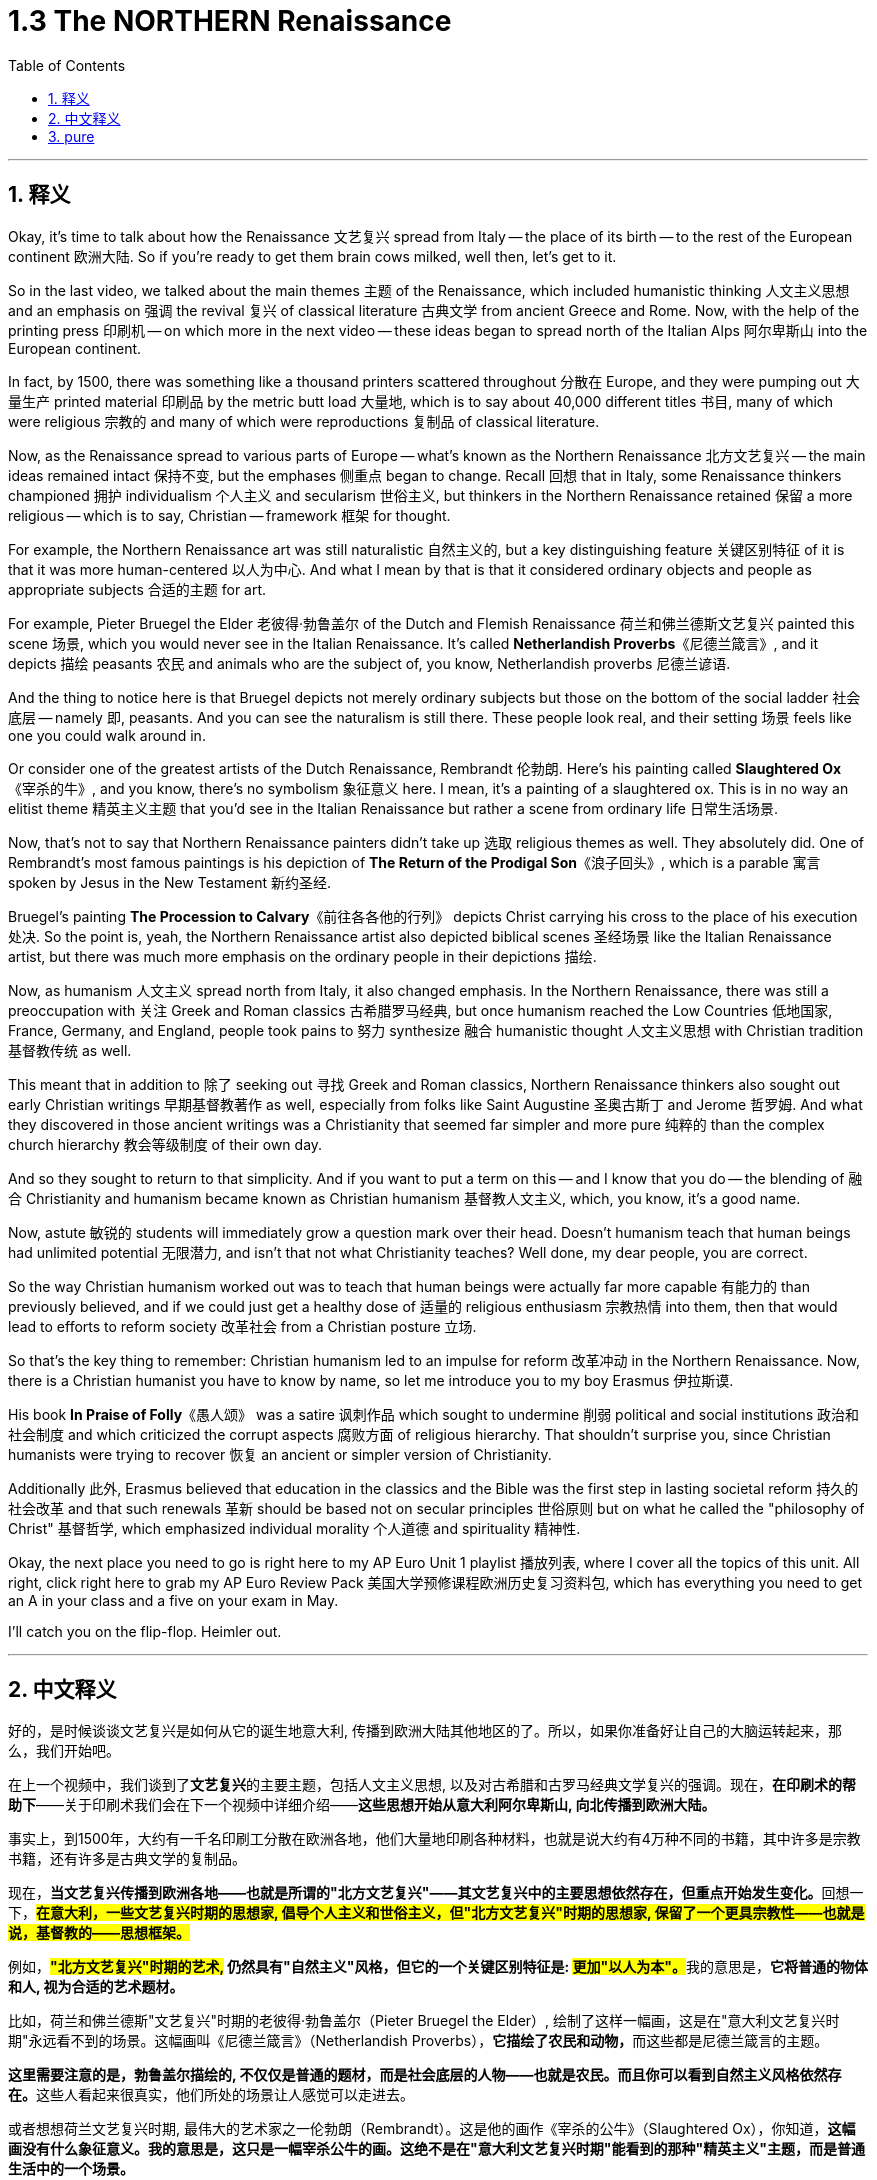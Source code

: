 
= 1.3 The NORTHERN Renaissance
:toc: left
:toclevels: 3
:sectnums:
:stylesheet: myAdocCss.css

'''

== 释义

Okay, it's time to talk about how the Renaissance 文艺复兴 spread from Italy -- the place of its birth -- to the rest of the European continent 欧洲大陆. So if you're ready to get them brain cows milked, well then, let's get to it.  +

So in the last video, we talked about the main themes 主题 of the Renaissance, which included humanistic thinking 人文主义思想 and an emphasis on 强调 the revival 复兴 of classical literature 古典文学 from ancient Greece and Rome. Now, with the help of the printing press 印刷机 -- on which more in the next video -- these ideas began to spread north of the Italian Alps 阿尔卑斯山 into the European continent.  +

In fact, by 1500, there was something like a thousand printers scattered throughout 分散在 Europe, and they were pumping out 大量生产 printed material 印刷品 by the metric butt load 大量地, which is to say about 40,000 different titles 书目, many of which were religious 宗教的 and many of which were reproductions 复制品 of classical literature.  +

Now, as the Renaissance spread to various parts of Europe -- what's known as the Northern Renaissance 北方文艺复兴 -- the main ideas remained intact 保持不变, but the emphases 侧重点 began to change. Recall 回想 that in Italy, some Renaissance thinkers championed 拥护 individualism 个人主义 and secularism 世俗主义, but thinkers in the Northern Renaissance retained 保留 a more religious -- which is to say, Christian -- framework 框架 for thought.  +

For example, the Northern Renaissance art was still naturalistic 自然主义的, but a key distinguishing feature 关键区别特征 of it is that it was more human-centered 以人为中心. And what I mean by that is that it considered ordinary objects and people as appropriate subjects 合适的主题 for art.  +

For example, Pieter Bruegel the Elder 老彼得·勃鲁盖尔 of the Dutch and Flemish Renaissance 荷兰和佛兰德斯文艺复兴 painted this scene 场景, which you would never see in the Italian Renaissance. It's called *Netherlandish Proverbs*《尼德兰箴言》, and it depicts 描绘 peasants 农民 and animals who are the subject of, you know, Netherlandish proverbs 尼德兰谚语.  +

And the thing to notice here is that Bruegel depicts not merely ordinary subjects but those on the bottom of the social ladder 社会底层 -- namely 即, peasants. And you can see the naturalism is still there. These people look real, and their setting 场景 feels like one you could walk around in.  +

Or consider one of the greatest artists of the Dutch Renaissance, Rembrandt 伦勃朗. Here's his painting called *Slaughtered Ox*《宰杀的牛》, and you know, there's no symbolism 象征意义 here. I mean, it's a painting of a slaughtered ox. This is in no way an elitist theme 精英主义主题 that you'd see in the Italian Renaissance but rather a scene from ordinary life 日常生活场景.  +

Now, that's not to say that Northern Renaissance painters didn't take up 选取 religious themes as well. They absolutely did. One of Rembrandt's most famous paintings is his depiction of *The Return of the Prodigal Son*《浪子回头》, which is a parable 寓言 spoken by Jesus in the New Testament 新约圣经.  +

Bruegel's painting *The Procession to Calvary*《前往各各他的行列》 depicts Christ carrying his cross to the place of his execution 处决. So the point is, yeah, the Northern Renaissance artist also depicted biblical scenes 圣经场景 like the Italian Renaissance artist, but there was much more emphasis on the ordinary people in their depictions 描绘.  +

Now, as humanism 人文主义 spread north from Italy, it also changed emphasis. In the Northern Renaissance, there was still a preoccupation with 关注 Greek and Roman classics 古希腊罗马经典, but once humanism reached the Low Countries 低地国家, France, Germany, and England, people took pains to 努力 synthesize 融合 humanistic thought 人文主义思想 with Christian tradition 基督教传统 as well.  +

This meant that in addition to 除了 seeking out 寻找 Greek and Roman classics, Northern Renaissance thinkers also sought out early Christian writings 早期基督教著作 as well, especially from folks like Saint Augustine 圣奥古斯丁 and Jerome 哲罗姆. And what they discovered in those ancient writings was a Christianity that seemed far simpler and more pure 纯粹的 than the complex church hierarchy 教会等级制度 of their own day.  +

And so they sought to return to that simplicity. And if you want to put a term on this -- and I know that you do -- the blending of 融合 Christianity and humanism became known as Christian humanism 基督教人文主义, which, you know, it's a good name.  +

Now, astute 敏锐的 students will immediately grow a question mark over their head. Doesn't humanism teach that human beings had unlimited potential 无限潜力, and isn't that not what Christianity teaches? Well done, my dear people, you are correct.  +

So the way Christian humanism worked out was to teach that human beings were actually far more capable 有能力的 than previously believed, and if we could just get a healthy dose of 适量的 religious enthusiasm 宗教热情 into them, then that would lead to efforts to reform society 改革社会 from a Christian posture 立场.  +

So that's the key thing to remember: Christian humanism led to an impulse for reform 改革冲动 in the Northern Renaissance. Now, there is a Christian humanist you have to know by name, so let me introduce you to my boy Erasmus 伊拉斯谟.  +

His book *In Praise of Folly*《愚人颂》 was a satire 讽刺作品 which sought to undermine 削弱 political and social institutions 政治和社会制度 and which criticized the corrupt aspects 腐败方面 of religious hierarchy. That shouldn't surprise you, since Christian humanists were trying to recover 恢复 an ancient or simpler version of Christianity.  +

Additionally 此外, Erasmus believed that education in the classics and the Bible was the first step in lasting societal reform 持久的社会改革 and that such renewals 革新 should be based not on secular principles 世俗原则 but on what he called the "philosophy of Christ" 基督哲学, which emphasized individual morality 个人道德 and spirituality 精神性.  +

Okay, the next place you need to go is right here to my AP Euro Unit 1 playlist 播放列表, where I cover all the topics of this unit. All right, click right here to grab my AP Euro Review Pack 美国大学预修课程欧洲历史复习资料包, which has everything you need to get an A in your class and a five on your exam in May.  +

I'll catch you on the flip-flop. Heimler out.  +

'''

== 中文释义

好的，是时候谈谈文艺复兴是如何从它的诞生地意大利, 传播到欧洲大陆其他地区的了。所以，如果你准备好让自己的大脑运转起来，那么，我们开始吧。 +

在上一个视频中，我们谈到了**文艺复兴**的主要主题，包括人文主义思想, 以及对古希腊和古罗马经典文学复兴的强调。现在，*在印刷术的帮助下*——关于印刷术我们会在下一个视频中详细介绍——*这些思想开始从意大利阿尔卑斯山, 向北传播到欧洲大陆。* +

事实上，到1500年，大约有一千名印刷工分散在欧洲各地，他们大量地印刷各种材料，也就是说大约有4万种不同的书籍，其中许多是宗教书籍，还有许多是古典文学的复制品。 +

现在，**当文艺复兴传播到欧洲各地——也就是所谓的"北方文艺复兴"——其文艺复兴中的主要思想依然存在，但重点开始发生变化。**回想一下，*#在意大利，一些文艺复兴时期的思想家, 倡导个人主义和世俗主义，但"北方文艺复兴"时期的思想家, 保留了一个更具宗教性——也就是说，基督教的——思想框架。#* +

例如，**#"北方文艺复兴"时期的艺术,# 仍然具有"自然主义"风格，但它的一个关键区别特征是: #更加"以人为本"。#**我的意思是，*它将普通的物体和人, 视为合适的艺术题材。* +

比如，荷兰和佛兰德斯"文艺复兴"时期的老彼得·勃鲁盖尔（Pieter Bruegel the Elder）, 绘制了这样一幅画，这是在"意大利文艺复兴时期"永远看不到的场景。这幅画叫《尼德兰箴言》（Netherlandish Proverbs），**它描绘了农民和动物，**而这些都是尼德兰箴言的主题。 +

**这里需要注意的是，勃鲁盖尔描绘的, 不仅仅是普通的题材，而是社会底层的人物——也就是农民。而且你可以看到自然主义风格依然存在。**这些人看起来很真实，他们所处的场景让人感觉可以走进去。 +

或者想想荷兰文艺复兴时期, 最伟大的艺术家之一伦勃朗（Rembrandt）。这是他的画作《宰杀的公牛》（Slaughtered Ox），你知道，*这幅画没有什么象征意义。我的意思是，这只是一幅宰杀公牛的画。这绝不是在"意大利文艺复兴时期"能看到的那种"精英主义"主题，而是普通生活中的一个场景。* +

**当然，这并不是说"北方文艺复兴时期"的画家, 不描绘宗教主题。他们当然会描绘。**伦勃朗最著名的画作之一是他对《浪子回头》（The Return of the Prodigal Son）的描绘，这是新约中耶稣讲的一个寓言故事。 +

勃鲁盖尔的画作《前往髑髅地的行列》（The Procession to Calvary）, 描绘了基督背着十字架走向被处决之地的场景。所以重点是，*是的，#北方文艺复兴时期的艺术家也像意大利文艺复兴时期的艺术家一样描绘圣经场景，但在他们的描绘中更加注重普通人。#* +

*现在，当人文主义从意大利向北传播时，它的重点也发生了变化。在"北方文艺复兴"时期，人们仍然关注希腊和罗马经典著作，#但一旦"人文主义"传播到低地国家、法国、德国和英国，人们就努力将人文主义思想, 与基督教传统结合起来。#* +

**这意味着，除了寻找希腊和罗马经典著作外，"北方文艺复兴"时期的思想家, 也寻找早期基督教的著作，**尤其是像圣奥古斯丁（Saint Augustine）和哲罗姆（Jerome）等人的著作。*他们在这些古代著作中发现的基督教，比他们那个时代复杂的教会等级制度, 要简单纯粹得多。* +

**所以他们试图回归那种简单。**如果你想给**这种现象**起个名字——我知道你想——*基督教人文主义*（Christian humanism），这个名字很合适。 +

现在，聪明的学生马上会在脑海中产生一个疑问。**#人文主义不是教导人们"人类有无限的潜力"吗，而这不是与基督教的教义不同吗？#**干得好，亲爱的朋友们，你们说得对。 +

*#所以"基督教人文主义"的观点是，人类实际上比以前认为的更有能力，如果我们能让人们充满宗教热情，那么这将促使人们以基督教的姿态, 去改革社会。#* +

**#所以关键要记住："基督教人文主义"在北方文艺复兴时期, 引发了"改革"的冲动。#**现在，有一位基督教人文主义者你必须知道他的名字，让我给你介绍一下我的朋友伊拉斯谟（Erasmus）。 +

他的书《愚人颂》（In Praise of Folly）是一部讽刺作品，旨在削弱政治和社会制度，并批评"宗教等级制度"的腐败方面。这并不奇怪，因为**"基督教人文主义者"试图恢复古代更简单版本的基督教。** +

此外，*伊拉斯谟认为，对经典著作和《圣经》的教育, 是实现"持久社会改革"的第一步，而且这种复兴, 不应该基于世俗原则，而应该基于他所说的 “基督的哲学”，这种哲学强调个人道德和精神性。* +

好的，接下来你需要点击这里, 进入我的AP欧洲历史第一单元的播放列表，在那里我涵盖了这个单元的所有主题。好了，点击这里获取我的AP欧洲历史复习资料包，它包含了你在课堂上取得A的成绩以及在五月份的考试中获得5分所需的一切内容。 +

回头见。海姆勒（Heimler）下线。 +

'''

== pure


Okay, it's time to talk about how the Renaissance spread from Italy -- the place of its birth -- to the rest of the European continent. So if you're ready to get them brain cows milked, well then, let's get to it.

So in the last video, we talked about the main themes of the Renaissance, which included humanistic thinking and an emphasis on the revival of classical literature from ancient Greece and Rome. Now, with the help of the printing press -- on which more in the next video -- these ideas began to spread north of the Italian Alps into the European continent.

In fact, by 1500, there was something like a thousand printers scattered throughout Europe, and they were pumping out printed material by the metric butt load, which is to say about 40,000 different titles, many of which were religious and many of which were reproductions of classical literature.

Now, as the Renaissance spread to various parts of Europe -- what's known as the Northern Renaissance -- the main ideas remained intact, but the emphases began to change. Recall that in Italy, some Renaissance thinkers championed individualism and secularism, but thinkers in the Northern Renaissance retained a more religious -- which is to say, Christian -- framework for thought.

For example, the Northern Renaissance art was still naturalistic, but a key distinguishing feature of it is that it was more human-centered. And what I mean by that is that it considered ordinary objects and people as appropriate subjects for art.

For example, Pieter Bruegel the Elder of the Dutch and Flemish Renaissance painted this scene, which you would never see in the Italian Renaissance. It's called *Netherlandish Proverbs*, and it depicts peasants and animals who are the subject of, you know, Netherlandish proverbs.

And the thing to notice here is that Bruegel depicts not merely ordinary subjects but those on the bottom of the social ladder -- namely, peasants. And you can see the naturalism is still there. These people look real, and their setting feels like one you could walk around in.

Or consider one of the greatest artists of the Dutch Renaissance, Rembrandt. Here's his painting called *Slaughtered Ox*, and you know, there's no symbolism here. I mean, it's a painting of a slaughtered ox. This is in no way an elitist theme that you'd see in the Italian Renaissance but rather a scene from ordinary life.

Now, that's not to say that Northern Renaissance painters didn't take up religious themes as well. They absolutely did. One of Rembrandt's most famous paintings is his depiction of *The Return of the Prodigal Son*, which is a parable spoken by Jesus in the New Testament.

Bruegel's painting *The Procession to Calvary* depicts Christ carrying his cross to the place of his execution. So the point is, yeah, the Northern Renaissance artist also depicted biblical scenes like the Italian Renaissance artist, but there was much more emphasis on the ordinary people in their depictions.

Now, as humanism spread north from Italy, it also changed emphasis. In the Northern Renaissance, there was still a preoccupation with Greek and Roman classics, but once humanism reached the Low Countries, France, Germany, and England, people took pains to synthesize humanistic thought with Christian tradition as well.

This meant that in addition to seeking out Greek and Roman classics, Northern Renaissance thinkers also sought out early Christian writings as well, especially from folks like Saint Augustine and Jerome. And what they discovered in those ancient writings was a Christianity that seemed far simpler and more pure than the complex church hierarchy of their own day.

And so they sought to return to that simplicity. And if you want to put a term on this -- and I know that you do -- the blending of Christianity and humanism became known as Christian humanism, which, you know, it's a good name.

Now, astute students will immediately grow a question mark over their head. Doesn't humanism teach that human beings had unlimited potential, and isn't that not what Christianity teaches? Well done, my dear people, you are correct.

So the way Christian humanism worked out was to teach that human beings were actually far more capable than previously believed, and if we could just get a healthy dose of religious enthusiasm into them, then that would lead to efforts to reform society from a Christian posture.

So that's the key thing to remember: Christian humanism led to an impulse for reform in the Northern Renaissance. Now, there is a Christian humanist you have to know by name, so let me introduce you to my boy Erasmus.

His book *In Praise of Folly* was a satire which sought to undermine political and social institutions and which criticized the corrupt aspects of religious hierarchy. That shouldn't surprise you, since Christian humanists were trying to recover an ancient or simpler version of Christianity.

Additionally, Erasmus believed that education in the classics and the Bible was the first step in lasting societal reform and that such renewals should be based not on secular principles but on what he called the "philosophy of Christ," which emphasized individual morality and spirituality.

Okay, the next place you need to go is right here to my AP Euro Unit 1 playlist, where I cover all the topics of this unit. All right, click right here to grab my AP Euro Review Pack, which has everything you need to get an A in your class and a five on your exam in May.

I'll catch you on the flip-flop. Heimler out.

'''